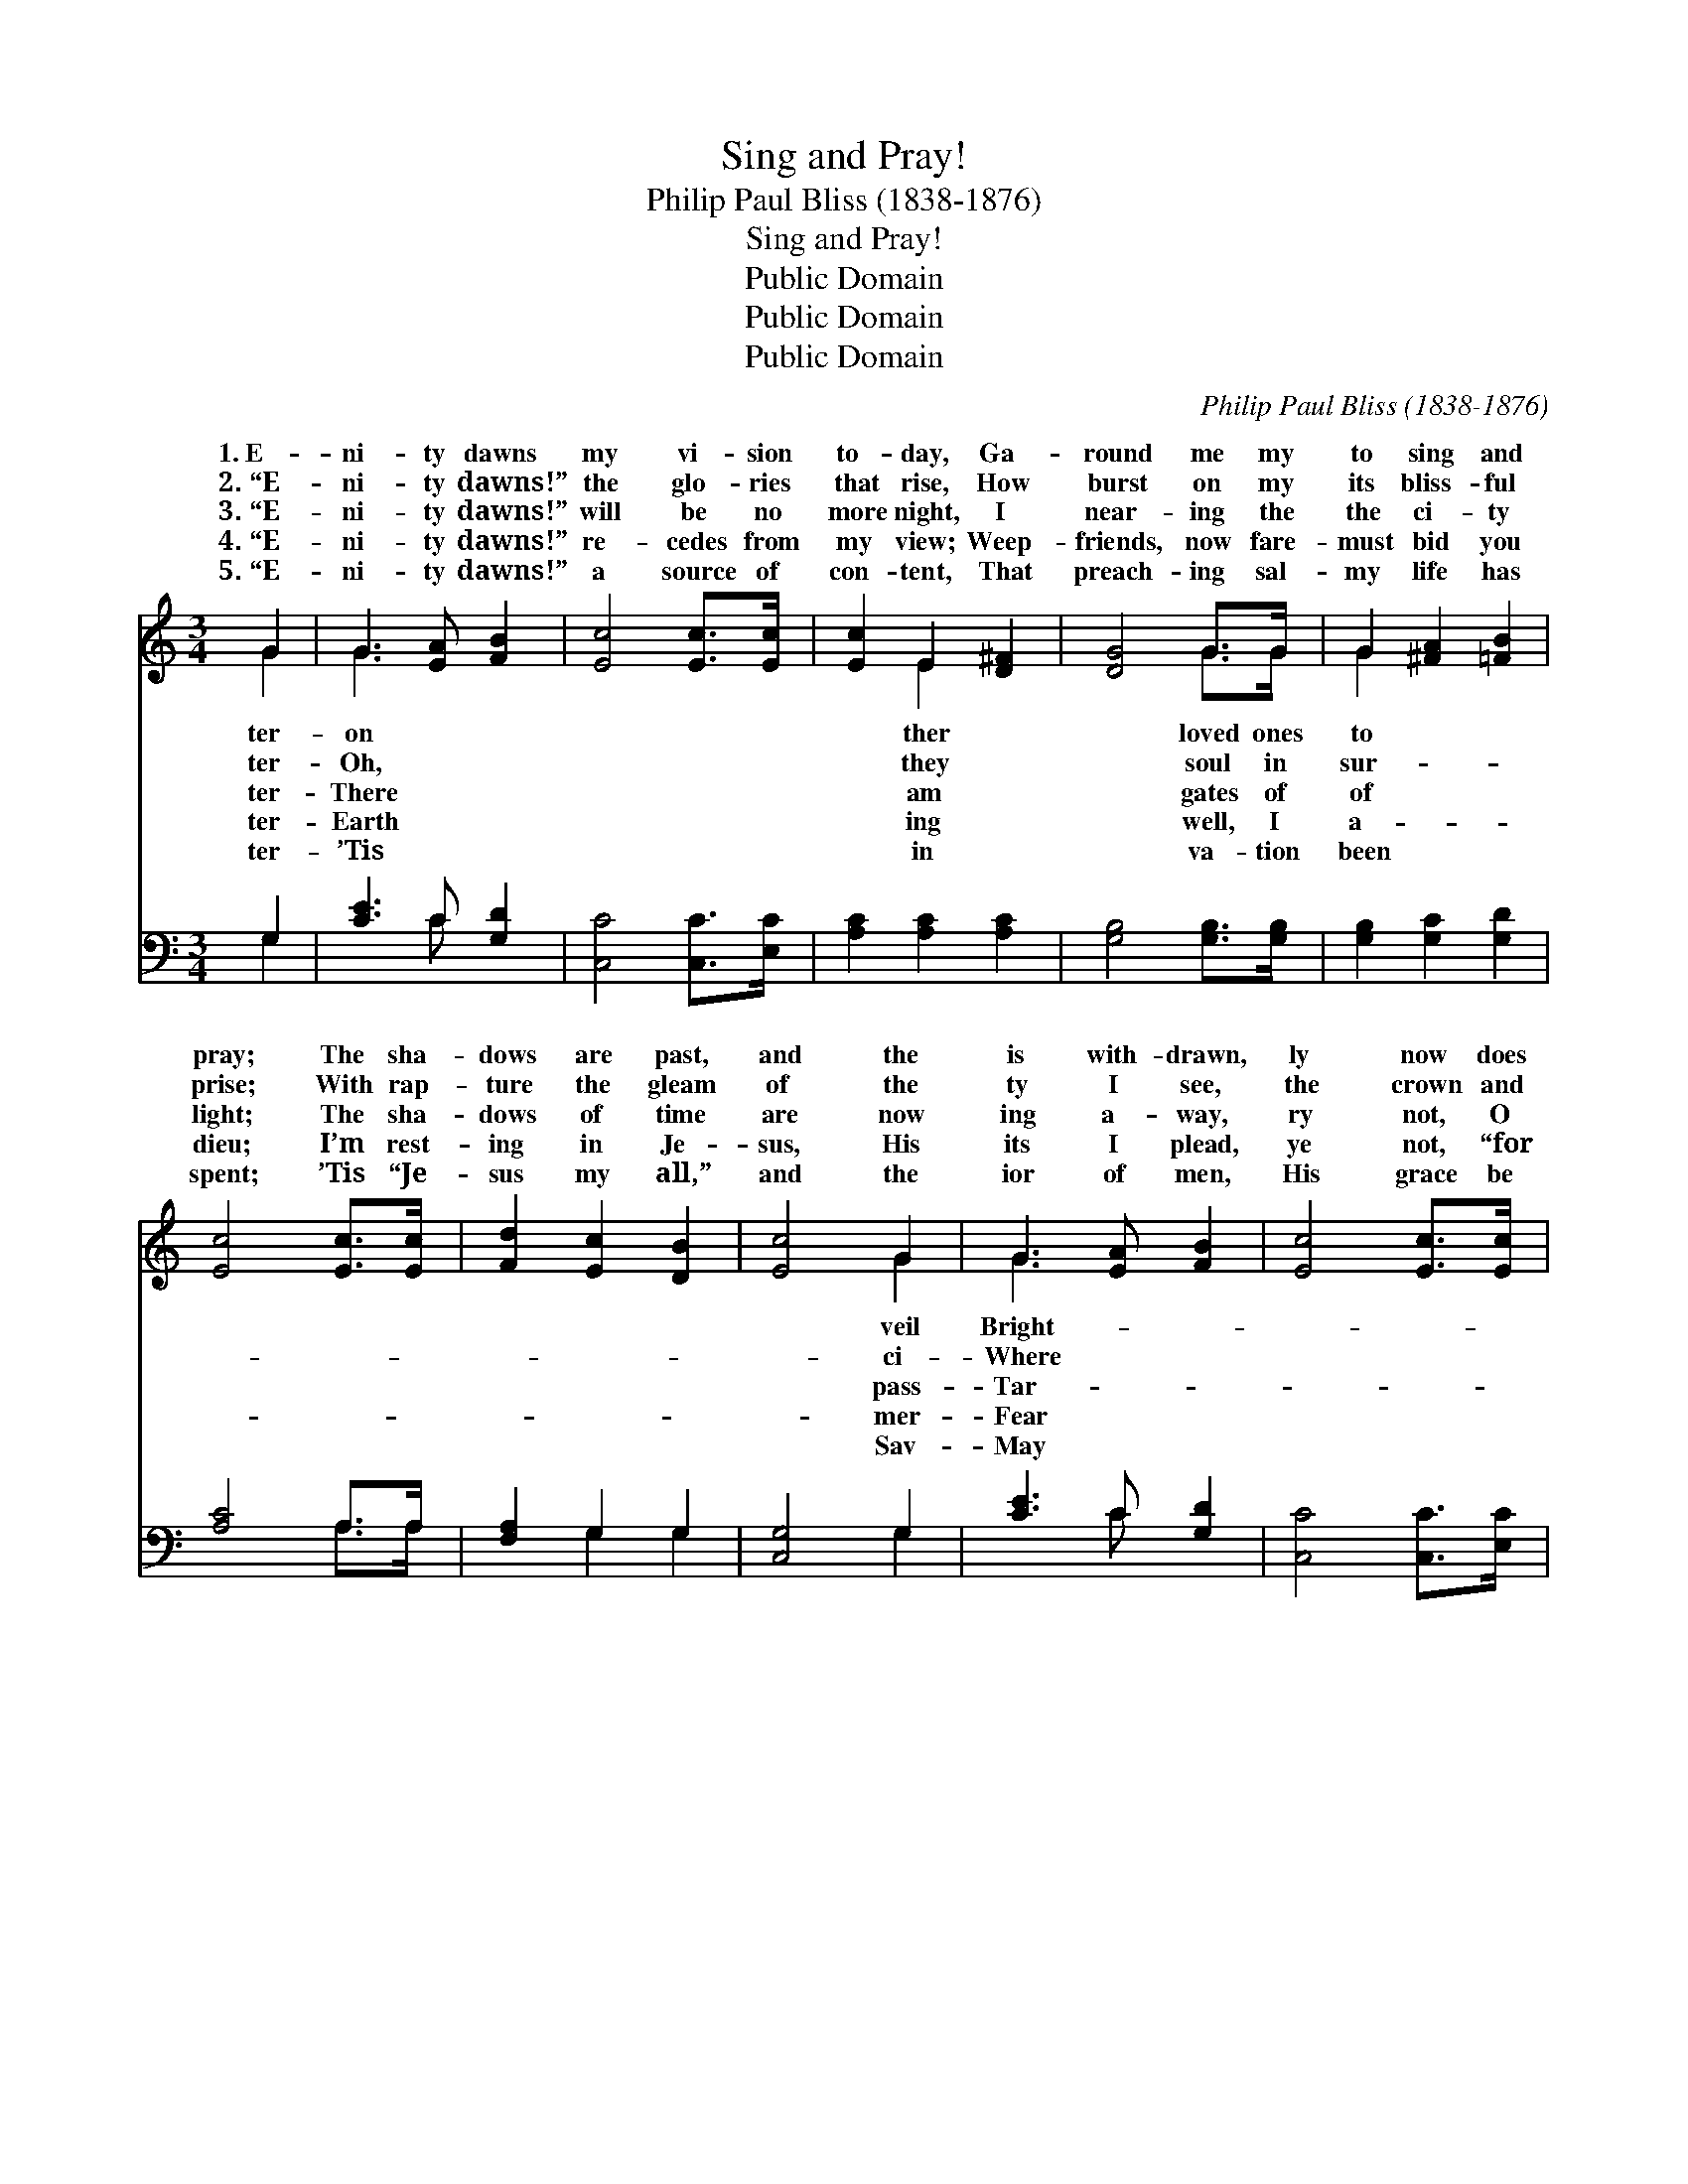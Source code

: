 X:1
T:Sing and Pray!
T:Philip Paul Bliss (1838-1876)
T:Sing and Pray!
T:Public Domain
T:Public Domain
T:Public Domain
C:Philip Paul Bliss (1838-1876)
Z:Public Domain
%%score ( 1 2 ) ( 3 4 )
L:1/8
M:3/4
K:C
V:1 treble 
V:2 treble 
V:3 bass 
V:4 bass 
V:1
 G2 | G3 [EA] [FB]2 | [Ec]4 [Ec]>[Ec] | [Ec]2 E2 [D^F]2 | [DG]4 G>G | G2 [^FA]2 [=FB]2 | %6
w: 1.~E-|ni- ty dawns|my vi- sion|to- day, Ga-|round me my|to sing and|
w: 2.~“E-|ni- ty dawns!”|the glo- ries|that rise, How|burst on my|its bliss- ful|
w: 3.~“E-|ni- ty dawns!”|will be no|more night, I|near- ing the|the ci- ty|
w: 4.~“E-|ni- ty dawns!”|re- cedes from|my view; Weep-|friends, now fare-|must bid you|
w: 5.~“E-|ni- ty dawns!”|a source of|con- tent, That|preach- ing sal-|my life has|
 [Ec]4 [Ec]>[Ec] | [Fd]2 [Ec]2 [DB]2 | [Ec]4 G2 | G3 [EA] [FB]2 | [Ec]4 [Ec]>[Ec] | %11
w: pray; The sha-|dows are past,|and the|is with- drawn,|ly now does|
w: prise; With rap-|ture the gleam|of the|ty I see,|the crown and|
w: light; The sha-|dows of time|are now|ing a- way,|ry not, O|
w: dieu; I’m rest-|ing in Je-|sus, His|its I plead,|ye not, “for|
w: spent; ’Tis “Je-|sus my all,”|and the|ior of men,|His grace be|
 [Ec]2 E2 [D^F]2 | [DG]4 G>G | G2 [^FA]2 [=FB]2 | [Ec]4 [Ec]>[Ec] | [Fd]2 [Ec]2 [DB]2 | [Ec]4 || %17
w: the morn of|ter- ni- ty|||||
w: the man- sion|wait- ing for|||||
w: my Sav- ior,|quick- ly, I|le- lu- jah!|le- lu- jah!|Hal- le- lu-|jah,|
w: my God shall|ply all your|||||
w: up- on you|ev- er. A-|||||
"^Refrain" G>G | [Ec]2 (EF) [Gc]>[Ec] | [Gd]2 [Gd]2 [Gd]>[Gd] | [Ge]2 [Gd]2 [^Fc]2 | %21
w: ||||
w: ||||
w: we sing!|con- quered * the grave,|bing death of its|sting; Ho- san-|
w: ||||
w: ||||
 [Gd]4 [Ge]>[Fd] | [Ec]2 [Ec]2 [EA]2 | [Ac]4 [GB]>[FA] | [EG]2 [EG]2 [DF]2 | [CE]4 ([EG]>[EG]) | %26
w: |||||
w: |||||
w: na! a- gain|let the glad|an- them ring,|“Sing and pray!|E- ter- *|
w: |||||
w: |||||
 [Ec]2 [Gc]2 [Gd]2 | [Ge]4 [Fd]>[Fc] | [Ec]2 [Ec]2 [FA]2 | [EG]6 | [FA]4 [FA]2 | [Ec]4 [Ec]2 | %32
w: ||||||
w: ||||||
w: ni- ty dawns!”||||||
w: ||||||
w: ||||||
 [Fd]2 [Ec]2 [DB]2 | [Ec]4 |] %34
w: ||
w: ||
w: ||
w: ||
w: ||
V:2
 G2 | G3 x3 | x6 | x2 E2 x2 | x4 G>G | G2 x4 | x6 | x6 | x4 G2 | G3 x3 | x6 | x2 E2 x2 | x4 G>G | %13
w: ter-|on||ther|loved ones|to|||veil|Bright-||e-|dawn. *|
w: ter-|Oh,||they|soul in|sur-|||ci-|Where||are|me. *|
w: ter-|There||am|gates of|of|||pass-|Tar-||come|pray. Hal-|
w: ter-|Earth||ing|well, I|a-|||mer-|Fear||sup-|need.” *|
w: ter-|’Tis||in|va- tion|been|||Sav-|May||for-|men. *|
 G2 x4 | x6 | x6 | x4 || G>G | x2 c2 x2 | x6 | x6 | x6 | x6 | x6 | x6 | x6 | x6 | x6 | x6 | x6 | %30
w: |||||||||||||||||
w: |||||||||||||||||
w: Hal-||||Je- sus|rob-||||||||||||
w: |||||||||||||||||
w: |||||||||||||||||
 x6 | x6 | x6 | x4 |] %34
w: ||||
w: ||||
w: ||||
w: ||||
w: ||||
V:3
 G,2 | [CE]3 C [G,D]2 | [C,C]4 [C,C]>[E,C] | [A,C]2 [A,C]2 [A,C]2 | [G,B,]4 [G,B,]>[G,B,] | %5
 [G,B,]2 [G,C]2 [G,D]2 | [A,C]4 A,>A, | [F,A,]2 G,2 G,2 | [C,G,]4 G,2 | [CE]3 C [G,D]2 | %10
 [C,C]4 [C,C]>[E,C] | [A,C]2 [A,C]2 [A,C]2 | [G,B,]4 [G,B,]>[G,B,] | [G,B,]2 [G,C]2 [G,D]2 | %14
 [A,C]4 A,>A, | [F,A,]2 G,2 G,2 | [C,G,]4 || G,>G, | [C,C]2 (C,D,) [E,C]>[C,C] | %19
 [G,B,]2 ([G,B,][A,C]) [B,D]>[G,B,] | C2 [B,D]2 [A,D]2 | [G,B,]4 [G,B,]>[G,B,] | %22
 [A,C]2 [A,C]2 [A,C]2 | [F,C]4 [F,C]>[F,C] | [G,C]2 [G,C]2 G,2 | [C,G,]4 ([C,G,]>[C,G,]) | %26
 [C,G,]2 [E,C]2 [G,B,]2 | C4 C>C | C2 [C,C]2 [C,C]2 | [C,C]6 | [F,C]4 [F,A,]2 | [C,G,]4 A,2 | %32
 [F,A,]2 G,2 G,2 | [C,G,]4 |] %34
V:4
 G,2 | x3 C x2 | x6 | x6 | x6 | x6 | x4 A,>A, | x2 G,2 G,2 | x4 G,2 | x3 C x2 | x6 | x6 | x6 | x6 | %14
 x4 A,>A, | x2 G,2 G,2 | x4 || G,>G, | x2 C2 x2 | x6 | C2 x4 | x6 | x6 | x6 | x4 G,2 | x6 | x6 | %27
 C4 C>C | C2 x4 | x6 | x6 | x4 A,2 | x2 G,2 G,2 | x4 |] %34

